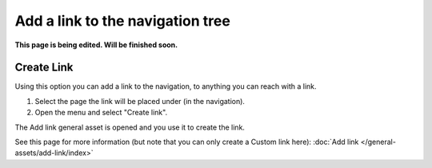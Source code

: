 Add a link to the navigation tree
==============================================

**This page is being edited. Will be finished soon.**

Create Link
****************
Using this option you can add a link to the navigation, to anything you can reach with a link.  

1. Select the page the link will be placed under (in the navigation).
2. Open the menu and select "Create link".

.. image:: navigation-add-link-new2.png

The Add link general asset is opened and you use it to create the link. 

.. image:: add-link-asset-new2.png

See this page for more information (but note that you can only create a Custom link here): :doc:`Add link </general-assets/add-link/index>`


